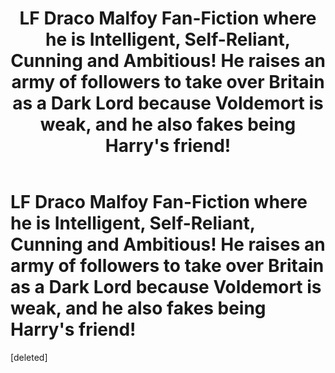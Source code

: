 #+TITLE: LF Draco Malfoy Fan-Fiction where he is Intelligent, Self-Reliant, Cunning and Ambitious! He raises an army of followers to take over Britain as a Dark Lord because Voldemort is weak, and he also fakes being Harry's friend!

* LF Draco Malfoy Fan-Fiction where he is Intelligent, Self-Reliant, Cunning and Ambitious! He raises an army of followers to take over Britain as a Dark Lord because Voldemort is weak, and he also fakes being Harry's friend!
:PROPERTIES:
:Score: 0
:DateUnix: 1516918995.0
:DateShort: 2018-Jan-26
:FlairText: Request
:END:
[deleted]

